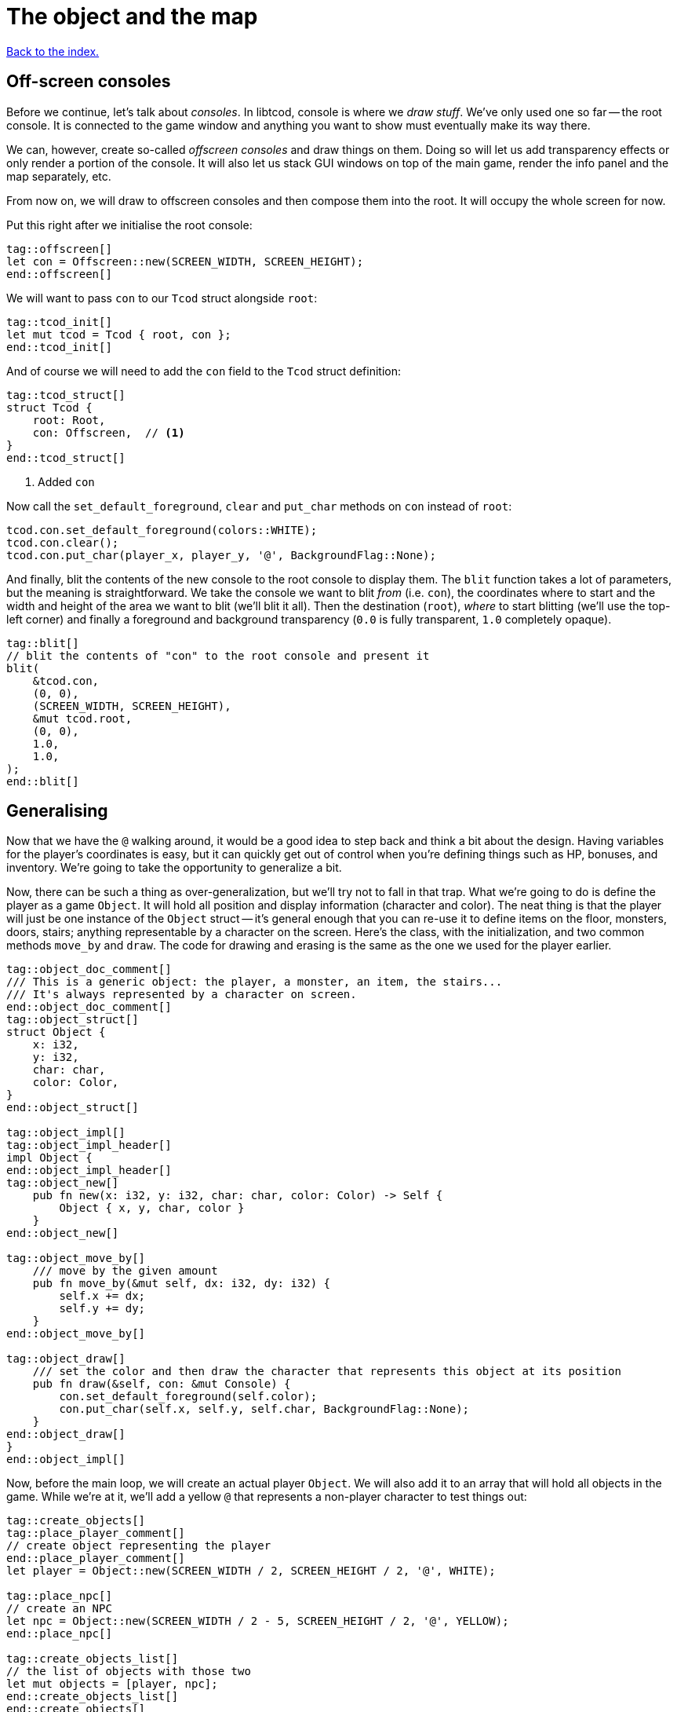 = The object and the map
:icons: font
:source-highlighter: pygments
ifdef::env-github[:outfilesuffix: .adoc]

<<index#,Back to the index.>>

== Off-screen consoles

Before we continue, let's talk about _consoles_. In libtcod, console
is where we _draw stuff_. We've only used one so far -- the root
console. It is connected to the game window and anything you want to
show must eventually make its way there.

We can, however, create so-called _offscreen consoles_ and draw things
on them. Doing so will let us add transparency effects or only
render a portion of the console. It will also let us stack GUI windows
on top of the main game, render the info panel and the map
separately, etc.

From now on, we will draw to offscreen consoles and then compose them
into the root. It will occupy the whole screen for now.

Put this right after we initialise the root console:

[source,rust]
----
tag::offscreen[]
let con = Offscreen::new(SCREEN_WIDTH, SCREEN_HEIGHT);
end::offscreen[]
----

We will want to pass `con` to our `Tcod` struct alongside `root`:

[source]
----
tag::tcod_init[]
let mut tcod = Tcod { root, con };
end::tcod_init[]
----

And of course we will need to add the `con` field to the `Tcod` struct definition:

[source]
----
tag::tcod_struct[]
struct Tcod {
    root: Root,
    con: Offscreen,  // <1>
}
end::tcod_struct[]
----
<1> Added `con`

Now call the `set_default_foreground`, `clear` and `put_char` methods
on `con` instead of `root`:

[source]
----
tcod.con.set_default_foreground(colors::WHITE);
tcod.con.clear();
tcod.con.put_char(player_x, player_y, '@', BackgroundFlag::None);
----

And finally, blit the contents of the new console to the root console
to display them. The `blit` function takes a lot of parameters, but
the meaning is straightforward. We take the console we want to blit
_from_ (i.e. `con`), the coordinates where to start and the width and
height of the area we want to blit (we'll blit it all). Then the
destination (`root`), _where_ to start blitting (we'll use the
top-left corner) and finally a foreground and background transparency
(`0.0` is fully transparent, `1.0` completely opaque).

[source,rust]
----
tag::blit[]
// blit the contents of "con" to the root console and present it
blit(
    &tcod.con,
    (0, 0),
    (SCREEN_WIDTH, SCREEN_HEIGHT),
    &mut tcod.root,
    (0, 0),
    1.0,
    1.0,
);
end::blit[]
----


== Generalising

Now that we have the `@` walking around, it would be a good idea to
step back and think a bit about the design. Having variables for the
player's coordinates is easy, but it can quickly get out of control
when you're defining things such as HP, bonuses, and inventory. We're
going to take the opportunity to generalize a bit.

Now, there can be such a thing as over-generalization, but we'll try
not to fall in that trap. What we're going to do is define the player
as a game `Object`. It will hold all position and display information
(character and color). The neat thing is that the player will just be
one instance of the `Object` struct -- it's general enough that you
can re-use it to define items on the floor, monsters, doors, stairs;
anything representable by a character on the screen. Here's the class,
with the initialization, and two common methods `move_by` and `draw`.
The code for drawing and erasing is the same as the one we used for
the player earlier.

[source,rust]
----
tag::object_doc_comment[]
/// This is a generic object: the player, a monster, an item, the stairs...
/// It's always represented by a character on screen.
end::object_doc_comment[]
tag::object_struct[]
struct Object {
    x: i32,
    y: i32,
    char: char,
    color: Color,
}
end::object_struct[]

tag::object_impl[]
tag::object_impl_header[]
impl Object {
end::object_impl_header[]
tag::object_new[]
    pub fn new(x: i32, y: i32, char: char, color: Color) -> Self {
        Object { x, y, char, color }
    }
end::object_new[]

tag::object_move_by[]
    /// move by the given amount
    pub fn move_by(&mut self, dx: i32, dy: i32) {
        self.x += dx;
        self.y += dy;
    }
end::object_move_by[]

tag::object_draw[]
    /// set the color and then draw the character that represents this object at its position
    pub fn draw(&self, con: &mut Console) {
        con.set_default_foreground(self.color);
        con.put_char(self.x, self.y, self.char, BackgroundFlag::None);
    }
end::object_draw[]
}
end::object_impl[]
----

Now, before the main loop, we will create an actual player `Object`.
We will also add it to an array that will hold all objects in the
game. While we're at it, we'll add a yellow `@` that represents a
non-player character to test things out:

[source,rust]
----
tag::create_objects[]
tag::place_player_comment[]
// create object representing the player
end::place_player_comment[]
let player = Object::new(SCREEN_WIDTH / 2, SCREEN_HEIGHT / 2, '@', WHITE);

tag::place_npc[]
// create an NPC
let npc = Object::new(SCREEN_WIDTH / 2 - 5, SCREEN_HEIGHT / 2, '@', YELLOW);
end::place_npc[]

tag::create_objects_list[]
// the list of objects with those two
let mut objects = [player, npc];
end::create_objects_list[]
end::create_objects[]
----

Now we'll need to do a few changes to make it work. First in
`handle_keys` we'll use player's `move_by` method to change the
coordinates. This means we'll need to pass in (a mutable reference to) the
player object.

[source,rust]
----
tag::handle_keys_header[]
fn handle_keys(tcod: &mut Tcod, player: &mut Object) -> bool {
end::handle_keys_header[]
    // ...

tag::movement_keys[]
    // movement keys
    Key { code: Up, .. } => player.move_by(0, -1),
    Key { code: Down, .. } => player.move_by(0, 1),
    Key { code: Left, .. } => player.move_by(-1, 0),
    Key { code: Right, .. } => player.move_by(1, 0),
end::movement_keys[]

   // ...
}
----

and update the way we call the function:

[source,rust]
----
tag::handle_keys[]
tag::get_player[]
// handle keys and exit game if needed
let player = &mut objects[0];
end::get_player[]
tag::handle_keys_no_map[]
let exit = handle_keys(&mut tcod, player);
end::handle_keys_no_map[]
end::handle_keys[]
----

Next, the main loop will now draw all objects like so:

[source,rust]
----
tag::draw_objects[]
for object in &objects {
    object.draw(&mut tcod.con);
}
end::draw_objects[]
----

And finally, since we're now handling colour and rendering in the `Object::draw` method,
we can now remove the `set_default_foreground` and `put_char` calls from the main loop and
instead just clear the offscreen console:

[source,rust]
----
tag::clear_offscreen_console[]
// clear the screen of the previous frame
tcod.con.clear();
end::clear_offscreen_console[]
----

And that's it! We have a fully generic object system. Later we can
modify this to have all the info items, monsters and anything else
will require.


Here's link:part-2a-generalising.rs[the code so far].

== The Map

Now let's build a map which will hold our dungeon! It will be a
two-dimensional array of tiles. We'll define its size on top of the
source file to be slightly smaller than the window size. This will
leave some space for a panel with stats that we'll add later.

[source,rust]
----
tag::map_size_consts[]
// size of the map
const MAP_WIDTH: i32 = 80;
const MAP_HEIGHT: i32 = 45;
end::map_size_consts[]
----

Next we'll define colours for the tiles. We'll have two tiles for now:
_wall_ and _ground_. Let's define their _dark_ variants. When we add
field of view, we'll have to add a set for when they're lit.

[source,rust]
----
tag::color_consts[]
const COLOR_DARK_WALL: Color = Color { r: 0, g: 0, b: 100 };
const COLOR_DARK_GROUND: Color = Color {
    r: 50,
    g: 50,
    b: 150,
};
end::color_consts[]
----

Since the map is going to be built from tiles, we need to define them!
We'll start with two values: whether a tile is passable and whether it
blocks sight.

It's good to keep the values separate from the beginning as it will
let us have see-through but impassable tiles such as chasms or
passable tiles that block sight for secret passages. We'll create a
`Tile` struct:

[source,rust]
----
tag::tile_struct[]
/// A tile of the map and its properties
#[derive(Clone, Copy, Debug)]
struct Tile {
    blocked: bool,
    block_sight: bool,
}
end::tile_struct[]

tag::tile_impl[]
impl Tile {
    pub fn empty() -> Self {
        Tile {
            blocked: false,
            block_sight: false,
        }
    }

    pub fn wall() -> Self {
        Tile {
            blocked: true,
            block_sight: true,
        }
    }
}
end::tile_impl[]
----

The `#[derive(...)]` bit automatically implements certain behaviours
(Rust calls them _traits_, other languages use _interfaces_) you list
there. `Debug` is to let us print the Tile's contents and `Clone` and
`Copy` will let us _copy_ the values on assignment or function call
instead of _moving_ them. So they'll behave like e.g. integers in this
respect.

We don't want the `Copy` behaviour for `Object` (we could accidentally
modify a copy instead of the original and get our changes lost for
example), but `Debug` is useful, so let's add the `Debug` derive to
our `Object` as well:

[source,rust]
----
tag::object_derive[]
#[derive(Debug)]
end::object_derive[]
----

We've also added helper methods to build the two types of `Tiles`
we're going to be using the most.

And now the map! It's a two-dimensional array (`Vec`) of tiles. The
full type is `Vec<Vec<Tile>>` (a vec composed of vecs of tiles). Since
we're going to be passing it around a lot, let's define a shortcut:

[source,rust]
----
tag::type_map[]
type Map = Vec<Vec<Tile>>;
end::type_map[]

tag::game_struct[]
struct Game {
    map: Map,
}
end::game_struct[]
----

This let's use write `Map` wherever we'd have to write
`Vec<Vec<Tile>>` and it's also easier to understand.

And we've also created a new `Game` struct. The motivation here is
identical to the `Tcod` struct: there are going to be things we will
almost always want to pass together and this will save us some
refactoring later.

It will also come in super handy when we get to saving and loading.

Now we'll build it using nested `vec!` macros:

[source,rust]
----
tag::make_map_header[]
fn make_map() -> Map {
    // fill map with "unblocked" tiles
    let mut map = vec![vec![Tile::empty(); MAP_HEIGHT as usize]; MAP_WIDTH as usize];
end::make_map_header[]

tag::make_map_footer[]
    map
}
end::make_map_footer[]
----

The `vec!` macro is a shortcut that creates a `Vec` and fills it with
values. For example, `vec!['a'; 42]` would create a Vec containing the
letter *'a'* 42 times. We do the same trick above to build a column of
tiles and then build the map of those columns.

We can access any tile with `map[x][y]`. Let's add two pillars
(blocked tiles) to demonstrate that and provide a simple test:

[source,rust]
----
tag::make_map_pillars[]
// place two pillars to test the map
map[30][22] = Tile::wall();
map[50][22] = Tile::wall();
end::make_map_pillars[]
----

(you can also access the tile's properties directly like so:
`map[30][22].blocked = true`)


Next we need to draw the map on our window. Since we need to
draw both the objects and the map, let's create a new function that
renders everything and call it from the main loop.

[source,rust]
----
tag::render_all_header[]
fn render_all(tcod: &mut Tcod, game: &Game, objects: &[Object]) {
end::render_all_header[]
tag::render_objects[]
    // draw all objects in the list
    for object in objects {
        object.draw(&mut tcod.con);
    }
end::render_objects[]
tag::render_all_footer[]
}
end::render_all_footer[]
----

Still in the same function, we can go through all the tiles and draw
them to the screen:

[source,rust]
----
tag::render_map[]
// go through all tiles, and set their background color
for y in 0..MAP_HEIGHT {
    for x in 0..MAP_WIDTH {
        let wall = game.map[x as usize][y as usize].block_sight;
        if wall {
            tcod.con
                .set_char_background(x, y, COLOR_DARK_WALL, BackgroundFlag::Set);
        } else {
            tcod.con
                .set_char_background(x, y, COLOR_DARK_GROUND, BackgroundFlag::Set);
        }
    }
}
end::render_map[]
----

And let's move the `blit` call to the end of `render_all`:

[source,rust]
----
tag::render_blit[]
// blit the contents of "con" to the root console
blit(
    &tcod.con,
    (0, 0),
    (MAP_WIDTH, MAP_HEIGHT),
    &mut tcod.root,
    (0, 0),
    1.0,
    1.0,
);
end::render_blit[]
----

We've replaced the `SCREEN_*` dimensions with the `MAP` ones. From now
on, the `con` offscreen console object will represents the map only.

This gives some space at the bottom for the message log, status bar, etc.

And we need to update its dimensions (in the `main` fn) as well:

[source,rust]
----
tag::offscreen_map_console[]
let con = Offscreen::new(MAP_WIDTH, MAP_HEIGHT);
end::offscreen_map_console[]
----

Now that we've got the map and rendering updated, let's actually
create it. In `main` before the game loop:

[source,rust]
----
tag::make_map[]
// generate map (at this point it's not drawn to the screen)
let map = make_map();
end::make_map[]

tag::game_init[]
let game = Game { map };
end::game_init[]
----

And don't forget to call `render_all` from the main loop too (right
before `tcod.flush`):

[source,rust]
----
tag::call_render_all[]
// render the screen
render_all(&mut tcod, &game, &objects);
end::call_render_all[]
----

You should be able to see two pillars and walk around the map now!

But wait, there's something wrong. The pillars show up, but the player
can walk over them. That's easy to fix though, add this check to the
beginning of the Object's `move_by` method:

[source,rust]
----
tag::blocking_move_by[]
/// move by the given amount, if the destination is not blocked
pub fn move_by(&mut self, dx: i32, dy: i32, game: &Game) {  // <1>
    if !game.map[(self.x + dx) as usize][(self.y + dy) as usize].blocked {  // <2>
        self.x += dx;  // <3>
        self.y += dy;
    }
}
end::blocking_move_by[]
----
<1> We need to pass `Map` in to check if a tile is blocking
<2> Only move if the destination is not blocking
<3> The movement code is the same

We'll also need to pass a reference to the map to `handle_keys`
because it calls `move_by`. This may look annoying now but as the code
grows, it will be good to know which functions can see (and change!)
what.

[source,rust]
----
tag::handle_keys_map_header[]
fn handle_keys(tcod: &mut Tcod, game: &Game, player: &mut Object) -> bool {  // <1>
end::handle_keys_map_header[]
    //...

    match key {
        // ...

tag::map_movement_keys[]
        // movement keys
        Key { code: Up, .. } => player.move_by(0, -1, game),  // <2>
        Key { code: Down, .. } => player.move_by(0, 1, game),
        Key { code: Left, .. } => player.move_by(-1, 0, game),
        Key { code: Right, .. } => player.move_by(1, 0, game),
end::map_movement_keys[]

        // ...
    }

    // ...
}
----
<1> Added `Game` to `handle_keys`
<2> Passing `game` to `move_by`

And finally, we need to pass the map to `handle_keys` from the main loop:

[source,rust]
----
tag::call_handle_keys_map[]
let exit = handle_keys(&mut tcod, &game, player);
end::call_handle_keys_map[]
----

Here's link:part-2b-map.rs[the complete code so far].

NOTE: There's a ton of different ways to create the map. One common
alternative is one continuous Vec with `MAP_HEIGHT * MAP_WIDTH` items.
To access a tile on `(x, y)`, you would do `map[y * MAP_WIDTH + x]`.
The advantage is that you only do one array lookup instead of two and
iterating over every object in the map is faster because they're all
in the same region of memory.

NOTE: Or you could treat walls and everything else in the map as just
another `Object` and store them there. This would make the game
structure simpler (*everything* is an `Object`) and more flexible
(just add HP to make a wall destructible, or damage to one that's
supposed to be covered with spikes).

Continue to <<part-3-dungeon#,the next part>>.
